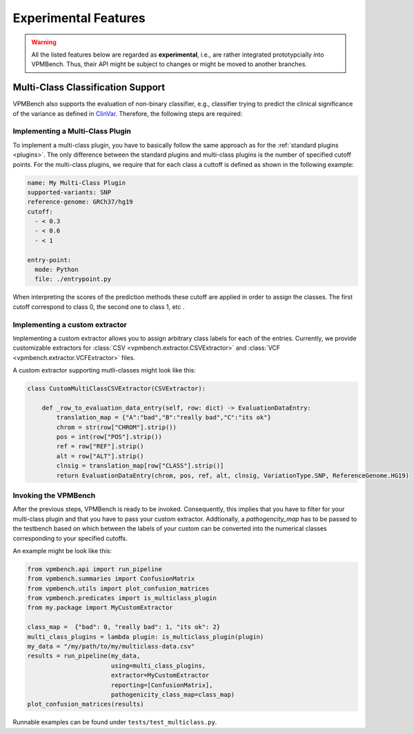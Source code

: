 Experimental Features
=====================


.. warning::
    All the listed features below are regarded as **experimental**, i.e., are rather integrated prototypcially into VPMBench.
    Thus, their API might be subject to changes or might be moved to another branches.


Multi-Class Classification Support
----------------------------------

VPMBench also supports the evaluation of non-binary classifier, e.g., classifier trying to predict the clinical significance of the variance as defined in `ClinVar <https://www.ncbi.nlm.nih.gov/clinvar/docs/clinsig/>`_.
Therefore, the following steps are required:

Implementing a Multi-Class Plugin
^^^^^^^^^^^^^^^^^^^^^^^^^^^^^^^^^^^^

To implement a multi-class plugin, you have to basically follow the same approach as for the :ref:`standard plugins <plugins>`.
The only difference between the standard plugins and multi-class plugins is the number of specified cutoff points.
For the multi-class plugins, we require that for each class a cuttoff is defined as shown in the following example:

.. code-block:: yaml

    name: My Multi-Class Plugin
    supported-variants: SNP
    reference-genome: GRCh37/hg19
    cutoff:
      - < 0.3
      - < 0.6
      - < 1

    entry-point:
      mode: Python
      file: ./entrypoint.py

When interpreting the scores of the prediction methods these cutoff are applied in order to assign the classes. The first cutoff correspond to class 0, the second one to class 1, etc .

Implementing a custom extractor
^^^^^^^^^^^^^^^^^^^^^^^^^^^^^^^

Implementing a custom extractor allows you to assign arbitrary class labels for each of the entries.
Currently, we provide customizable extractors for :class:`CSV <vpmbench.extractor.CSVExtractor>` and :class:`VCF <vpmbench.extractor.VCFExtractor>` files.

A custom extractor supporting mutli-classes might look like this:

.. code-block:: python

    class CustomMultiClassCSVExtractor(CSVExtractor):

        def _row_to_evaluation_data_entry(self, row: dict) -> EvaluationDataEntry:
            translation_map = {"A":"bad","B":"really bad","C":"its ok"}
            chrom = str(row["CHROM"].strip())
            pos = int(row["POS"].strip())
            ref = row["REF"].strip()
            alt = row["ALT"].strip()
            clnsig = translation_map[row["CLASS"].strip()]
            return EvaluationDataEntry(chrom, pos, ref, alt, clnsig, VariationType.SNP, ReferenceGenome.HG19)


Invoking the VPMBench
^^^^^^^^^^^^^^^^^^^^^

After the previous steps, VPMBench is ready to be invoked.
Consequently, this implies that you have to filter for your multi-class plugin and that you have to pass your custom extractor.
Addtionally, a `pathogencity_map` has to be passed to the testbench based on which between the labels of your custom can be converted into the numerical classes corresponding to your specified cutoffs.

An example might be look like this:

.. code-block:: python

    from vpmbench.api import run_pipeline
    from vpmbench.summaries import ConfusionMatrix
    from vpmbench.utils import plot_confusion_matrices
    from vpmbench.predicates import is_multiclass_plugin
    from my.package import MyCustomExtractor

    class_map =  {"bad": 0, "really bad": 1, "its ok": 2}
    multi_class_plugins = lambda plugin: is_multiclass_plugin(plugin)
    my_data = "/my/path/to/my/multiclass-data.csv"
    results = run_pipeline(my_data,
                           using=multi_class_plugins,
                           extractor=MyCustomExtractor
                           reporting=[ConfusionMatrix],
                           pathogenicity_class_map=class_map)
    plot_confusion_matrices(results)

Runnable examples can be found under ``tests/test_multiclass.py``.